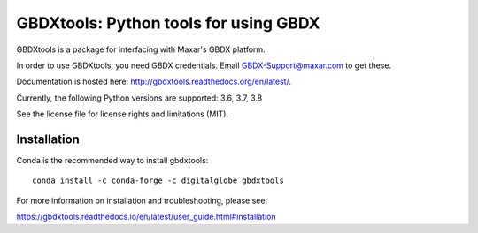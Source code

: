 ======================================
GBDXtools: Python tools for using GBDX
======================================


.. image:: https://badge.fury.io/py/gbdxtools.svg
    :target: https://badge.fury.io/py/gbdxtools
    
.. image:: https://readthedocs.org/projects/gbdxtools/badge/?version=latest
    :target: http://gbdxtools.readthedocs.org/en/latest/?badge=latest
    :alt: Documentation Status
    
.. image:: https://codecov.io/gh/DigitalGlobe/gbdxtools/branch/master/graph/badge.svg
    :target: https://codecov.io/gh/DigitalGlobe/gbdxtools



GBDXtools is a package for interfacing with Maxar's GBDX platform.

In order to use GBDXtools, you need GBDX credentials. Email GBDX-Support@maxar.com to get these.

Documentation is hosted here: http://gbdxtools.readthedocs.org/en/latest/. 

Currently, the following Python versions are supported: 3.6, 3.7, 3.8 

See the license file for license rights and limitations (MIT).

Installation
------------

Conda is the recommended way to install gbdxtools::

    conda install -c conda-forge -c digitalglobe gbdxtools

For more information on installation and troubleshooting, please see: 

https://gbdxtools.readthedocs.io/en/latest/user_guide.html#installation